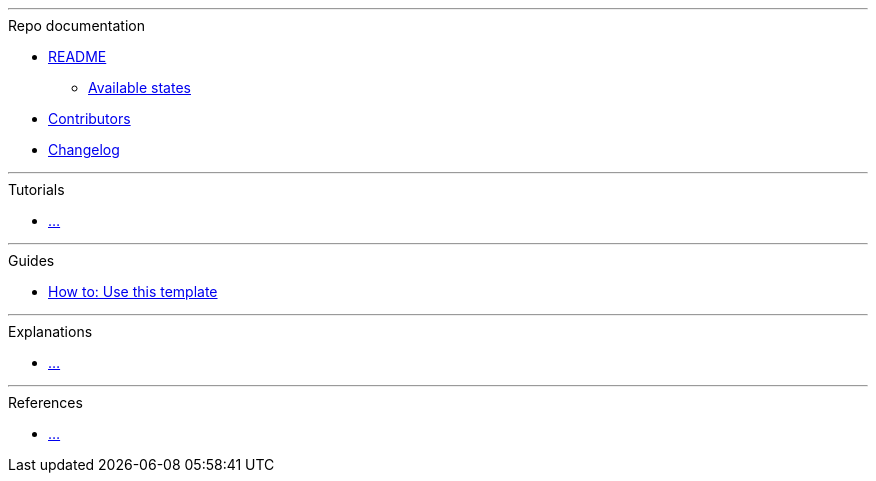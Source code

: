 '''

.Repo documentation

* xref:README.adoc[README]
** xref:README.adoc#states[Available states]

* xref:AUTHORS.adoc[Contributors]

* xref:CHANGELOG_rst.adoc[Changelog]

'''

.Tutorials

* xref:README.adoc[...]

'''

.Guides

* xref:README.adoc[How to: Use this template]

'''

.Explanations

* xref:README.adoc[...]

'''

.References

* xref:README.adoc[...]
